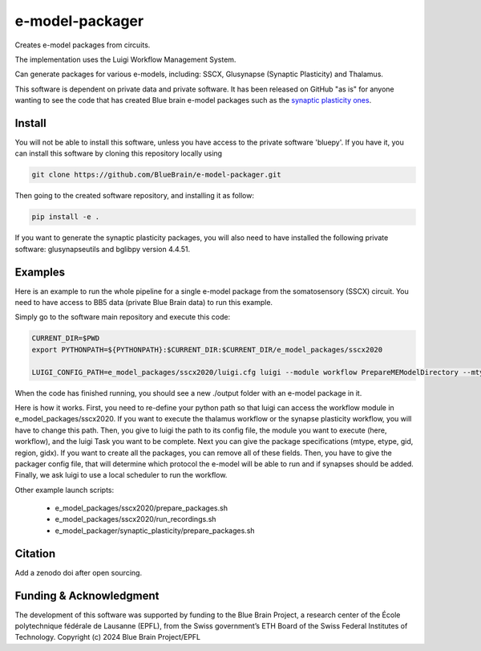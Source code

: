 e-model-packager
================

Creates e-model packages from circuits.

The implementation uses the Luigi Workflow Management System.

Can generate packages for various e-models, including: SSCX, Glusynapse (Synaptic Plasticity) and Thalamus.

This software is dependent on private data and private software.
It has been released on GitHub "as is" for anyone wanting to see the code that has created Blue brain e-model packages such as the `synaptic plasticity ones <https://zenodo.org/records/6352774>`_.


Install
-------

You will not be able to install this software, unless you have access to the private software 'bluepy'.
If you have it, you can install this software by cloning this repository locally using

.. code-block:: console

    git clone https://github.com/BlueBrain/e-model-packager.git

Then going to the created software repository, and installing it as follow:

.. code-block:: console

    pip install -e .


If you want to generate the synaptic plasticity packages, you will also need to have installed the following private software: glusynapseutils and bglibpy version 4.4.51.


Examples
--------

Here is an example to run the whole pipeline for a single e-model package from the somatosensory (SSCX) circuit.
You need to have access to BB5 data (private Blue Brain data) to run this example.

Simply go to the software main repository and execute this code:

.. code-block:: console

    CURRENT_DIR=$PWD
    export PYTHONPATH=${PYTHONPATH}:$CURRENT_DIR:$CURRENT_DIR/e_model_packages/sscx2020

    LUIGI_CONFIG_PATH=e_model_packages/sscx2020/luigi.cfg luigi --module workflow PrepareMEModelDirectory --mtype=L5_TPC:A --etype=cADpyr --gid=4138379 --region=S1ULp --gidx=79597 --configfile=config_synapses.ini --local-scheduler

When the code has finished running, you should see a new ./output folder with an e-model package in it.

Here is how it works. First, you need to re-define your python path so that luigi can access the workflow module in e_model_packages/sscx2020.
If you want to execute the thalamus workflow or the synapse plasticity workflow, you will have to change this path.
Then, you give to luigi the path to its config file, the module you want to execute (here, workflow), and the luigi Task you want to be complete.
Next you can give the package specifications (mtype, etype, gid, region, gidx). If you want to create all the packages, you can remove all of these fields.
Then, you have to give the packager config file, that will determine which protocol the e-model will be able to run and if synapses should be added.
Finally, we ask luigi to use a local scheduler to run the workflow.

Other example launch scripts:

  - e_model_packages/sscx2020/prepare_packages.sh
  - e_model_packages/sscx2020/run_recordings.sh
  - e_model_packager/synaptic_plasticity/prepare_packages.sh


Citation
--------

Add a zenodo doi after open sourcing.


Funding & Acknowledgment
------------------------

The development of this software was supported by funding to the Blue Brain Project, a research center of the École polytechnique fédérale de Lausanne (EPFL), from the Swiss government’s ETH Board of the Swiss Federal Institutes of Technology.
Copyright (c) 2024 Blue Brain Project/EPFL